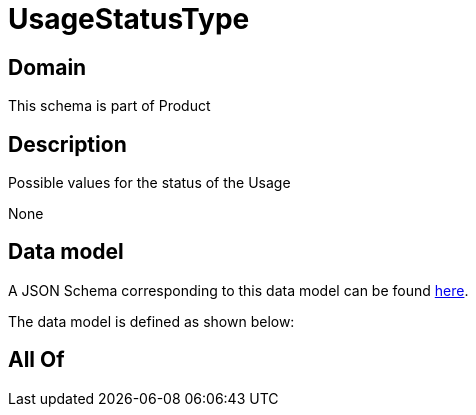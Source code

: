 = UsageStatusType

[#domain]
== Domain

This schema is part of Product

[#description]
== Description

Possible values for the status of the Usage

None

[#data_model]
== Data model

A JSON Schema corresponding to this data model can be found https://tmforum.org[here].

The data model is defined as shown below:


[#all_of]
== All Of

